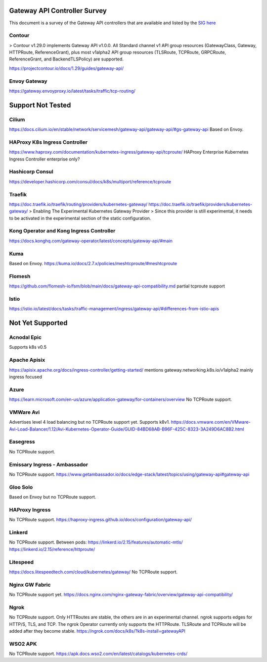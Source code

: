 .. _controller-reviews:

###############################
 Gateway API Controller Survey
###############################

This document is a survey of the Gateway API controllers that are available and listed by the `SIG
here <https://gateway-api.sigs.k8s.io/implementations/#haproxy-kubernetes-ingress-controller>`_

*********
 Contour
*********

> Contour v1.29.0 implements Gateway API v1.0.0. All Standard channel v1 API group resources
(GatewayClass, Gateway, HTTPRoute, ReferenceGrant), plus most v1alpha2 API group resources
(TLSRoute, TCPRoute, GRPCRoute, ReferenceGrant, and BackendTLSPolicy) are supported.

https://projectcontour.io/docs/1.29/guides/gateway-api/

***************
 Envoy Gateway
***************

https://gateway.envoyproxy.io/latest/tasks/traffic/tcp-routing/

####################
 Support Not Tested
####################

********
 Cilium
********

https://docs.cilium.io/en/stable/network/servicemesh/gateway-api/gateway-api/#gs-gateway-api Based
on Envoy.

********************************
 HAProxy K8s Ingress Controller
********************************

https://www.haproxy.com/documentation/kubernetes-ingress/gateway-api/tcproute/ HAProxy Enterprise
Kubernetes Ingress Controller enterprise only?

******************
 Hashicorp Consul
******************

https://developer.hashicorp.com/consul/docs/k8s/multiport/reference/tcproute

*********
 Traefik
*********

https://doc.traefik.io/traefik/routing/providers/kubernetes-gateway/
https://doc.traefik.io/traefik/providers/kubernetes-gateway/ > Enabling The Experimental Kubernetes
Gateway Provider > Since this provider is still experimental, it needs to be activated in the
experimental section of the static configuration.

*******************************************
 Kong Operator and Kong Ingress Controller
*******************************************

https://docs.konghq.com/gateway-operator/latest/concepts/gateway-api/#main

******
 Kuma
******

Based on Envoy. https://kuma.io/docs/2.7.x/policies/meshtcproute/#meshtcproute

*********
 Flomesh
*********

https://github.com/flomesh-io/fsm/blob/main/docs/gateway-api-compatibility.md partial tcproute
support

*******
 Istio
*******

https://istio.io/latest/docs/tasks/traffic-management/ingress/gateway-api/#differences-from-istio-apis

###################
 Not Yet Supported
###################

**************
 Acnodal Epic
**************

Supports k8s v0.5

***************
 Apache Apisix
***************

https://apisix.apache.org/docs/ingress-controller/getting-started/ mentions
gateway.networking.k8s.io/v1alpha2 mainly ingress focused

*******
 Azure
*******

https://learn.microsoft.com/en-us/azure/application-gateway/for-containers/overview No TCPRoute
support.

************
 VMWare Avi
************

Advertises level 4 load balancing but no TCPRoute support yet. Supports k8v1.
https://docs.vmware.com/en/VMware-Avi-Load-Balancer/1.12/Avi-Kubernetes-Operator-Guide/GUID-84BD68AB-B96F-425C-8323-3A249D6AC8B2.html

***********
 Easegress
***********

No TCPRoute support.

*******************************
 Emissary Ingress - Ambassador
*******************************

No TCPRoute support.
https://www.getambassador.io/docs/edge-stack/latest/topics/using/gateway-api#gateway-api

***********
 Gloo Solo
***********

Based on Envoy but no TCPRoute support.

*****************
 HAProxy Ingress
*****************

No TCPRoute support. https://haproxy-ingress.github.io/docs/configuration/gateway-api/

*********
 Linkerd
*********

No TCPRoute support. Between pods: https://linkerd.io/2.15/features/automatic-mtls/
https://linkerd.io/2.15/reference/httproute/

***********
 Litespeed
***********

https://docs.litespeedtech.com/cloud/kubernetes/gateway/ No TCPRoute support.

*****************
 Nginx GW Fabric
*****************

No TCPRoute support yet.
https://docs.nginx.com/nginx-gateway-fabric/overview/gateway-api-compatibility/

*******
 Ngrok
*******

No TCPRoute support. Only HTTRoutes are stable, the others are in an experimental channel. ngrok
supports edges for HTTP/S, TLS, and TCP. The ngrok Operator currently only supports the HTTPRoute.
TLSRoute and TCPRoute will be added after they become stable.
https://ngrok.com/docs/k8s/?k8s-install=gatewayAPI

**********
 WSO2 APK
**********

No TCPRoute support. https://apk.docs.wso2.com/en/latest/catalogs/kubernetes-crds/
